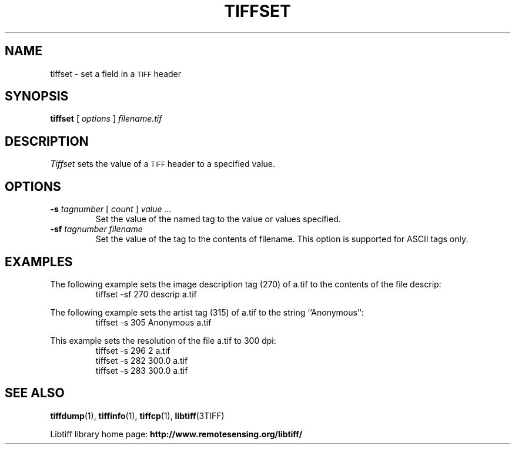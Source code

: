 .\" $Id: tiffset.1,v 1.1 2010/09/13 09:47:01 teis Exp $
.\"
.\" Copyright (c) 1988-1997 Sam Leffler
.\" Copyright (c) 1991-1997 Silicon Graphics, Inc.
.\"
.\" Permission to use, copy, modify, distribute, and sell this software and 
.\" its documentation for any purpose is hereby granted without fee, provided
.\" that (i) the above copyright notices and this permission notice appear in
.\" all copies of the software and related documentation, and (ii) the names of
.\" Sam Leffler and Silicon Graphics may not be used in any advertising or
.\" publicity relating to the software without the specific, prior written
.\" permission of Sam Leffler and Silicon Graphics.
.\" 
.\" THE SOFTWARE IS PROVIDED "AS-IS" AND WITHOUT WARRANTY OF ANY KIND, 
.\" EXPRESS, IMPLIED OR OTHERWISE, INCLUDING WITHOUT LIMITATION, ANY 
.\" WARRANTY OF MERCHANTABILITY OR FITNESS FOR A PARTICULAR PURPOSE.  
.\" 
.\" IN NO EVENT SHALL SAM LEFFLER OR SILICON GRAPHICS BE LIABLE FOR
.\" ANY SPECIAL, INCIDENTAL, INDIRECT OR CONSEQUENTIAL DAMAGES OF ANY KIND,
.\" OR ANY DAMAGES WHATSOEVER RESULTING FROM LOSS OF USE, DATA OR PROFITS,
.\" WHETHER OR NOT ADVISED OF THE POSSIBILITY OF DAMAGE, AND ON ANY THEORY OF 
.\" LIABILITY, ARISING OUT OF OR IN CONNECTION WITH THE USE OR PERFORMANCE 
.\" OF THIS SOFTWARE.
.\"
.if n .po 0
.TH TIFFSET 1 "November 21, 2004" "libtiff"
.SH NAME
tiffset \- set a field in a
.SM TIFF
header
.SH SYNOPSIS
.B tiffset
[
.I options
]
.I filename.tif
.SH DESCRIPTION
.I Tiffset
sets the value of a
.SM TIFF
header to a specified value.
.SH OPTIONS
.TP
.BI \-s " tagnumber" "\fR [\fP" " count" "\fR ]\fP" " value ..."
Set the value of the named tag to the value or values specified.
.TP
.BI \-sf " tagnumber filename"
Set the value of the tag to the contents of filename.  This option is
supported for ASCII tags only.
.SH EXAMPLES
The following example sets the image description tag (270) of a.tif to
the contents of the file descrip:
.RS
.nf
tiffset \-sf 270 descrip a.tif
.fi
.RE
.PP
The following example sets the artist tag (315) of a.tif to the string
``Anonymous'':
.RS
.nf
tiffset \-s 305 Anonymous a.tif
.fi
.RE
.PP
This example sets the resolution of the file a.tif to 300 dpi:
.RS
.nf
tiffset \-s 296 2 a.tif
tiffset \-s 282 300.0 a.tif
tiffset \-s 283 300.0 a.tif
.fi
.RE
.SH "SEE ALSO"
.BR tiffdump (1),
.BR tiffinfo (1),
.BR tiffcp (1),
.BR libtiff (3TIFF)
.PP
Libtiff library home page:
.BR http://www.remotesensing.org/libtiff/
